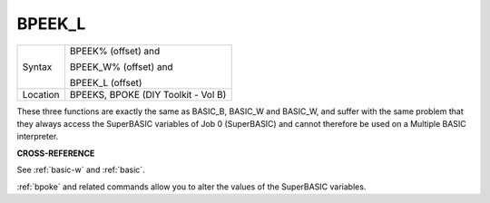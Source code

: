 ..  _bpeek-l:

BPEEK\_L
========

+----------+--------------------------------------+
| Syntax   | BPEEK% (offset)    and               |
|          |                                      |
|          | BPEEK\_W% (offset) and               |
|          |                                      |
|          | BPEEK\_L (offset)                    |
+----------+--------------------------------------+
| Location | BPEEKS, BPOKE (DIY Toolkit - Vol B)  |
+----------+--------------------------------------+

These three functions are exactly the same as BASIC\_B, BASIC\_W and
BASIC\_W, and suffer with the same problem that they always access the
SuperBASIC variables of Job 0 (SuperBASIC) and cannot therefore be used
on a Multiple BASIC interpreter.


**CROSS-REFERENCE**

See :ref:`basic-w` and
:ref:`basic`.

:ref:`bpoke` and related commands allow you to alter
the values of the SuperBASIC variables.


